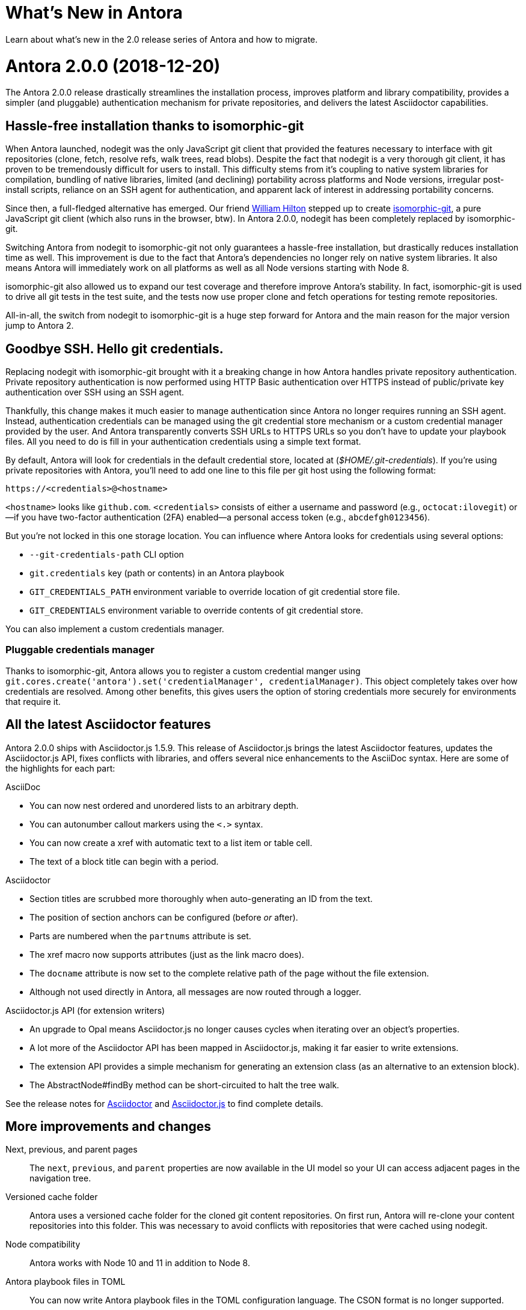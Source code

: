 = What's New in Antora
:doctype: book
:url-releases-asciidoctor: https://github.com/asciidoctor/asciidoctor/releases
:url-releases-asciidoctorjs: https://github.com/asciidoctor/asciidoctor.js/releases

Learn about what's new in the 2.0 release series of Antora and how to migrate.

= Antora 2.0.0 (2018-12-20)

The Antora 2.0.0 release drastically streamlines the installation process, improves platform and library compatibility, provides a simpler (and pluggable) authentication mechanism for private repositories, and delivers the latest Asciidoctor capabilities.

== Hassle-free installation thanks to isomorphic-git
// (#264)

When Antora launched, nodegit was the only JavaScript git client that provided the features necessary to interface with git repositories (clone, fetch, resolve refs, walk trees, read blobs).
Despite the fact that nodegit is a very thorough git client, it has proven to be tremendously difficult for users to install.
This difficulty stems from it's coupling to native system libraries for compilation, bundling of native libraries, limited (and declining) portability across platforms and Node versions, irregular post-install scripts, reliance on an SSH agent for authentication, and apparent lack of interest in addressing portability concerns.

Since then, a full-fledged alternative has emerged.
Our friend https://github.com/wmhilton[William Hilton] stepped up to create https://isomorphic-git.org/[isomorphic-git], a pure JavaScript git client (which also runs in the browser, btw).
In Antora 2.0.0, nodegit has been completely replaced by isomorphic-git.

Switching Antora from nodegit to isomorphic-git not only guarantees a hassle-free installation, but drastically reduces installation time as well.
This improvement is due to the fact that Antora's dependencies no longer rely on native system libraries.
It also means Antora will immediately work on all platforms as well as all Node versions starting with Node 8.

isomorphic-git also allowed us to expand our test coverage and therefore improve Antora's stability.
In fact, isomorphic-git is used to drive all git tests in the test suite, and the tests now use proper clone and fetch operations for testing remote repositories.

All-in-all, the switch from nodegit to isomorphic-git is a huge step forward for Antora and the main reason for the major version jump to Antora 2.

== Goodbye SSH. Hello git credentials.
// (#264)

Replacing nodegit with isomorphic-git brought with it a breaking change in how Antora handles private repository authentication.
Private repository authentication is now performed using HTTP Basic authentication over HTTPS instead of public/private key authentication over SSH using an SSH agent.

Thankfully, this change makes it much easier to manage authentication since Antora no longer requires running an SSH agent.
Instead, authentication credentials can be managed using the git credential store mechanism or a custom credential manager provided by the user.
And Antora transparently converts SSH URLs to HTTPS URLs so you don't have to update your playbook files.
All you need to do is fill in your authentication credentials using a simple text format.

By default, Antora will look for credentials in the default credential store, located at ([.path]_$HOME/.git-credentials_).
If you're using private repositories with Antora, you'll need to add one line to this file per git host using the following format:

----
https://<credentials>@<hostname>
----

`<hostname>` looks like `github.com`.
`<credentials>` consists of either a username and password (e.g., `octocat:ilovegit`) or--if you have two-factor authentication (2FA) enabled--a personal access token (e.g., `abcdefgh0123456`).

But you're not locked in this one storage location.
You can influence where Antora looks for credentials using several options:

* `--git-credentials-path` CLI option
* `git.credentials` key (path or contents) in an Antora playbook
* `GIT_CREDENTIALS_PATH` environment variable to override location of git credential store file.
* `GIT_CREDENTIALS` environment variable to override contents of git credential store.

You can also implement a custom credentials manager.

=== Pluggable credentials manager

Thanks to isomorphic-git, Antora allows you to register a custom credential manger using `git.cores.create('antora').set('credentialManager', credentialManager)`.
This object completely takes over how credentials are resolved.
Among other benefits, this gives users the option of storing credentials more securely for environments that require it.

== All the latest Asciidoctor features
// (#290)

Antora 2.0.0 ships with Asciidoctor.js 1.5.9.
This release of Asciidoctor.js brings the latest Asciidoctor features, updates the Asciidoctor.js API, fixes conflicts with libraries, and offers several nice enhancements to the AsciiDoc syntax.
Here are some of the highlights for each part:

.AsciiDoc
* You can now nest ordered and unordered lists to an arbitrary depth.
* You can autonumber callout markers using the `<.>` syntax.
* You can now create a xref with automatic text to a list item or table cell.
* The text of a block title can begin with a period.

.Asciidoctor
* Section titles are scrubbed more thoroughly when auto-generating an ID from the text.
* The position of section anchors can be configured (before _or_ after).
* Parts are numbered when the `partnums` attribute is set.
* The xref macro now supports attributes (just as the link macro does).
* The `docname` attribute is now set to the complete relative path of the page without the file extension.
* Although not used directly in Antora, all messages are now routed through a logger.

.Asciidoctor.js API (for extension writers)
* An upgrade to Opal means Asciidoctor.js no longer causes cycles when iterating over an object's properties.
* A lot more of the Asciidoctor API has been mapped in Asciidoctor.js, making it far easier to write extensions.
* The extension API provides a simple mechanism for generating an extension class (as an alternative to an extension block).
* The AbstractNode#findBy method can be short-circuited to halt the tree walk.

See the release notes for {url-releases-asciidoctor}[Asciidoctor] and {url-releases-asciidoctorjs}[Asciidoctor.js] to find complete details.

== More improvements and changes

Next, previous, and parent pages:: The `next`, `previous`, and `parent` properties are now available in the UI model so your UI can access adjacent pages in the navigation tree.
// (#233)

Versioned cache folder:: Antora uses a versioned cache folder for the cloned git content repositories.
On first run, Antora will re-clone your content repositories into this folder.
This was necessary to avoid conflicts with repositories that were cached using nodegit.

Node compatibility:: Antora works with Node 10 and 11 in addition to Node 8.

Antora playbook files in TOML:: You can now write Antora playbook files in the TOML configuration language.
The CSON format is no longer supported.

page.origin.private:: If a content source requires authentication (either because credentials were defined in the URL or credentials were requested from the credentials manager), the `page.origin.private` property will be set in the UI model.

page.displayVersion:: The display version of a component is now accessible via the UI model using the `page.displayVersion` property.
//(#362)

AsciiDoc doctype:: The AsciiDoc `doctype` option can be safely set in the AsciiDoc config.
Navigation files will always be parsed using the article doctype.
//(#376)

PLAYBOOK environment variable:: The PLAYBOOK environment variable for specifying the playbook file has been removed.
This is a breaking change.

default tags filter:: The default tags filter can now be set using the `content.tags` key in the playbook.

page.latest:: The `page.versions.latest` property in the UI model can now be reached using `page.latest`.

== Known issues

=== Reference pruning (#374)

Issue:: After the switch to isomorphic-git, references are no longer pruned when the `--pull` option is specified.
This means that if a reference is removed from the remote repository, it will not be removed from Antora's cached version.
Workaround:: You can clear Antora's cache directory or the cache of the repository in question.
We'll restore this behavior in a future enhancement.

=== Broken 404 pages on sites that aren't served from root folder (#258)

Issue:: If your site is not served from the root folder of a domain (such as is the case of sites running on the GitHub Pages or GitLab Pages domain), the references to UI assets and navigation links on the 404 page will not work property.
Workaround:: Postprocess the 404.html page to fix the paths before publishing the site.

== Thank you!

Most important of all, a big *Thank you!* to all the folks who helped make Antora even better.

*TODO: Add community shout outs!*

== Metrics

The raw install size of Antora drops from 154MB down to 43MB.
It takes about 3s to install Antora 2.0.0 from cache, which is down from 11s to install Antora 1.1.1.

Total merges: 18
Total issues: 18

== Upgrade instructions

If you're not using private repositories, the only thing you need to do to migrate is to upgrade Antora by setting the version to 2.0.0.

If you use private repositories, you'll need to set up your authentication credentials.
You can also say goodbye to your SSH agent.
Refer to xref:playbook:private-repository-auth.adoc[Private Repository Authentication] for instructions.

